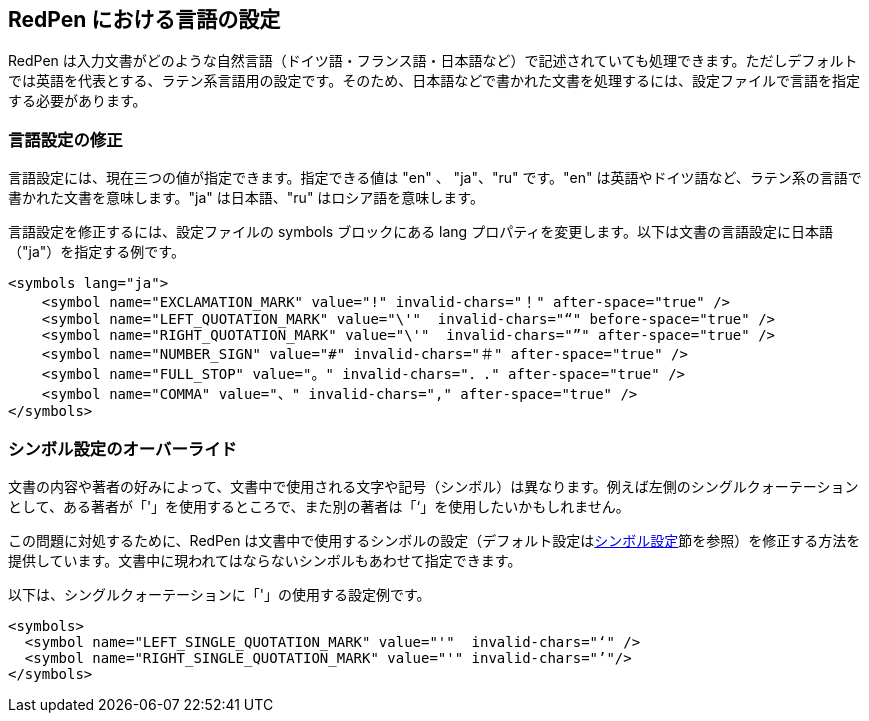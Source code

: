 [[language]]
== RedPen における言語の設定

RedPen は入力文書がどのような自然言語（ドイツ語・フランス語・日本語など）で記述されていても処理できます。ただしデフォルトでは英語を代表とする、ラテン系言語用の設定です。そのため、日本語などで書かれた文書を処理するには、設定ファイルで言語を指定する必要があります。

[[override-language]]
=== 言語設定の修正

言語設定には、現在三つの値が指定できます。指定できる値は "en" 、 "ja"、"ru" です。"en" は英語やドイツ語など、ラテン系の言語で書かれた文書を意味します。"ja" は日本語、"ru" はロシア語を意味します。

言語設定を修正するには、設定ファイルの symbols ブロックにある lang プロパティを変更します。以下は文書の言語設定に日本語（"ja"）を指定する例です。

[source,xml]
----
<symbols lang="ja">
    <symbol name="EXCLAMATION_MARK" value="!" invalid-chars="！" after-space="true" />
    <symbol name="LEFT_QUOTATION_MARK" value="\'"  invalid-chars="“" before-space="true" />
    <symbol name="RIGHT_QUOTATION_MARK" value="\'"  invalid-chars="”" after-space="true" />
    <symbol name="NUMBER_SIGN" value="#" invalid-chars="＃" after-space="true" />
    <symbol name="FULL_STOP" value="。" invalid-chars="．." after-space="true" />
    <symbol name="COMMA" value="、" invalid-chars="," after-space="true" />
</symbols>
----

[[override-symbol-settings]]
=== シンボル設定のオーバーライド

文書の内容や著者の好みによって、文書中で使用される文字や記号（シンボル）は異なります。例えば左側のシングルクォーテーションとして、ある著者が「'」を使用するところで、また別の著者は「‘」を使用したいかもしれません。

この問題に対処するために、RedPen は文書中で使用するシンボルの設定（デフォルト設定は<<setting-symbols,シンボル設定>>節を参照）を修正する方法を提供しています。文書中に現われてはならないシンボルもあわせて指定できます。

以下は、シングルクォーテーションに「'」の使用する設定例です。

[source,xml]
----
<symbols>
  <symbol name="LEFT_SINGLE_QUOTATION_MARK" value="'"  invalid-chars="‘" />
  <symbol name="RIGHT_SINGLE_QUOTATION_MARK" value="'" invalid-chars="’"/>
</symbols>
----

